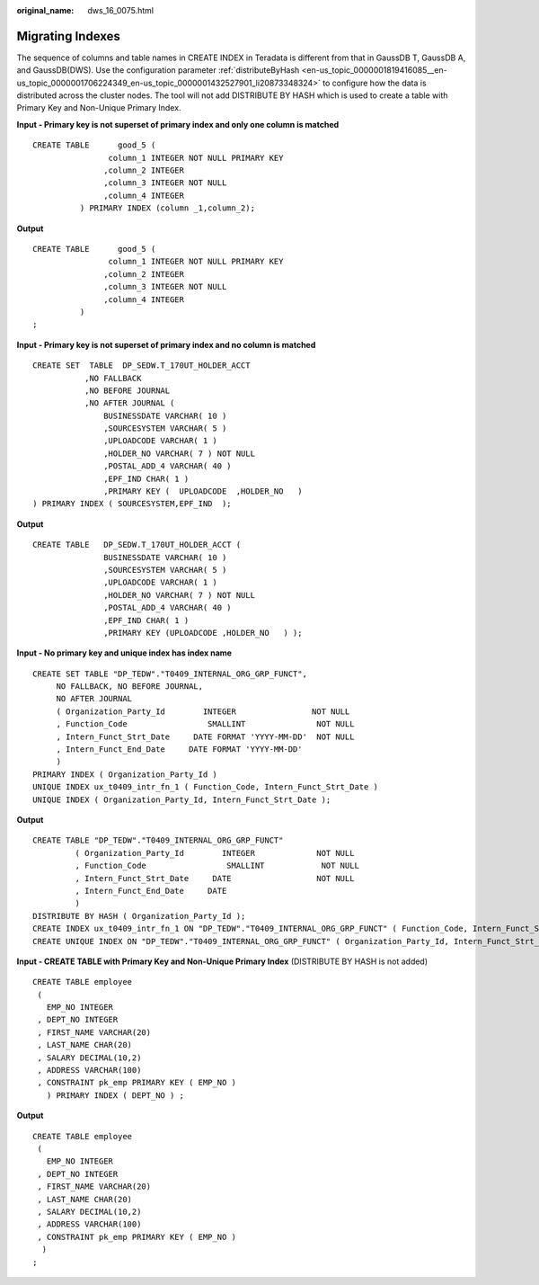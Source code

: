 :original_name: dws_16_0075.html

.. _dws_16_0075:

.. _en-us_topic_0000001772536448:

Migrating Indexes
=================

The sequence of columns and table names in CREATE INDEX in Teradata is different from that in GaussDB T, GaussDB A, and GaussDB(DWS). Use the configuration parameter :ref:`distributeByHash <en-us_topic_0000001819416085__en-us_topic_0000001706224349_en-us_topic_0000001432527901_li20873348324>` to configure how the data is distributed across the cluster nodes. The tool will not add DISTRIBUTE BY HASH which is used to create a table with Primary Key and Non-Unique Primary Index.

**Input - Primary key is not superset of primary index and only one column is matched**

::

   CREATE TABLE      good_5 (
                   column_1 INTEGER NOT NULL PRIMARY KEY
                  ,column_2 INTEGER
                  ,column_3 INTEGER NOT NULL
                  ,column_4 INTEGER
             ) PRIMARY INDEX (column _1,column_2);

**Output**

::

   CREATE TABLE      good_5 (
                   column_1 INTEGER NOT NULL PRIMARY KEY
                  ,column_2 INTEGER
                  ,column_3 INTEGER NOT NULL
                  ,column_4 INTEGER
             )
   ;

**Input - Primary key is not superset of primary index and no column is matched**

::

   CREATE SET  TABLE  DP_SEDW.T_170UT_HOLDER_ACCT
              ,NO FALLBACK
              ,NO BEFORE JOURNAL
              ,NO AFTER JOURNAL (
                  BUSINESSDATE VARCHAR( 10 )
                  ,SOURCESYSTEM VARCHAR( 5 )
                  ,UPLOADCODE VARCHAR( 1 )
                  ,HOLDER_NO VARCHAR( 7 ) NOT NULL
                  ,POSTAL_ADD_4 VARCHAR( 40 )
                  ,EPF_IND CHAR( 1 )
                  ,PRIMARY KEY (  UPLOADCODE  ,HOLDER_NO   )
   ) PRIMARY INDEX ( SOURCESYSTEM,EPF_IND  );

**Output**

::

   CREATE TABLE   DP_SEDW.T_170UT_HOLDER_ACCT (
                  BUSINESSDATE VARCHAR( 10 )
                  ,SOURCESYSTEM VARCHAR( 5 )
                  ,UPLOADCODE VARCHAR( 1 )
                  ,HOLDER_NO VARCHAR( 7 ) NOT NULL
                  ,POSTAL_ADD_4 VARCHAR( 40 )
                  ,EPF_IND CHAR( 1 )
                  ,PRIMARY KEY (UPLOADCODE ,HOLDER_NO   ) );

**Input - No primary key and unique index has index name**

::

   CREATE SET TABLE "DP_TEDW"."T0409_INTERNAL_ORG_GRP_FUNCT",
        NO FALLBACK, NO BEFORE JOURNAL,
        NO AFTER JOURNAL
        ( Organization_Party_Id        INTEGER                NOT NULL
        , Function_Code                 SMALLINT               NOT NULL
        , Intern_Funct_Strt_Date     DATE FORMAT 'YYYY-MM-DD'  NOT NULL
        , Intern_Funct_End_Date     DATE FORMAT 'YYYY-MM-DD'
        )
   PRIMARY INDEX ( Organization_Party_Id )
   UNIQUE INDEX ux_t0409_intr_fn_1 ( Function_Code, Intern_Funct_Strt_Date )
   UNIQUE INDEX ( Organization_Party_Id, Intern_Funct_Strt_Date );

**Output**

::

   CREATE TABLE "DP_TEDW"."T0409_INTERNAL_ORG_GRP_FUNCT"
            ( Organization_Party_Id        INTEGER             NOT NULL
            , Function_Code                 SMALLINT            NOT NULL
            , Intern_Funct_Strt_Date     DATE                  NOT NULL
            , Intern_Funct_End_Date     DATE
            )
   DISTRIBUTE BY HASH ( Organization_Party_Id );
   CREATE INDEX ux_t0409_intr_fn_1 ON "DP_TEDW"."T0409_INTERNAL_ORG_GRP_FUNCT" ( Function_Code, Intern_Funct_Strt_Date );
   CREATE UNIQUE INDEX ON "DP_TEDW"."T0409_INTERNAL_ORG_GRP_FUNCT" ( Organization_Party_Id, Intern_Funct_Strt_Date );

**Input - CREATE TABLE with Primary Key and Non-Unique Primary Index** (DISTRIBUTE BY HASH is not added)

::

   CREATE TABLE employee
    (
      EMP_NO INTEGER
    , DEPT_NO INTEGER
    , FIRST_NAME VARCHAR(20)
    , LAST_NAME CHAR(20)
    , SALARY DECIMAL(10,2)
    , ADDRESS VARCHAR(100)
    , CONSTRAINT pk_emp PRIMARY KEY ( EMP_NO )
      ) PRIMARY INDEX ( DEPT_NO ) ;

**Output**

::

   CREATE TABLE employee
    (
      EMP_NO INTEGER
    , DEPT_NO INTEGER
    , FIRST_NAME VARCHAR(20)
    , LAST_NAME CHAR(20)
    , SALARY DECIMAL(10,2)
    , ADDRESS VARCHAR(100)
    , CONSTRAINT pk_emp PRIMARY KEY ( EMP_NO )
     )
   ;
